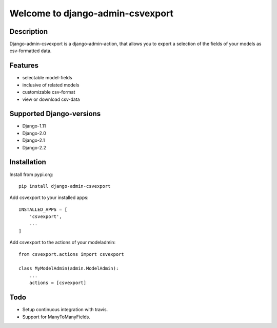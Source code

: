 =================================
Welcome to django-admin-csvexport
=================================

Description
===========
Django-admin-csvexport is a django-admin-action, that allows you to export a
selection of the fields of your models as csv-formatted data.

Features
========
* selectable model-fields
* inclusive of related models
* customizable csv-format
* view or download csv-data

Supported Django-versions
=========================

* Django-1.11
* Django-2.0
* Django-2.1
* Django-2.2

Installation
============
Install from pypi.org::

    pip install django-admin-csvexport

Add csvexport to your installed apps::

    INSTALLED_APPS = [
        'csvexport',
        ...
    ]

Add csvexport to the actions of your modeladmin::

    from csvexport.actions import csvexport

    class MyModelAdmin(admin.ModelAdmin):
        ...
        actions = [csvexport]

Todo
====
* Setup continuous integration with travis.
* Support for ManyToManyFields.
